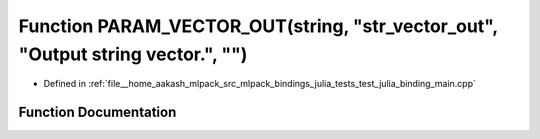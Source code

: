 .. _exhale_function_test__julia__binding__main_8cpp_1a89272c2e448b5968a854962256b13c5f:

Function PARAM_VECTOR_OUT(string, "str_vector_out", "Output string vector.", "")
================================================================================

- Defined in :ref:`file__home_aakash_mlpack_src_mlpack_bindings_julia_tests_test_julia_binding_main.cpp`


Function Documentation
----------------------


.. doxygenfunction:: PARAM_VECTOR_OUT(string, "str_vector_out", "Output string vector.", "")
